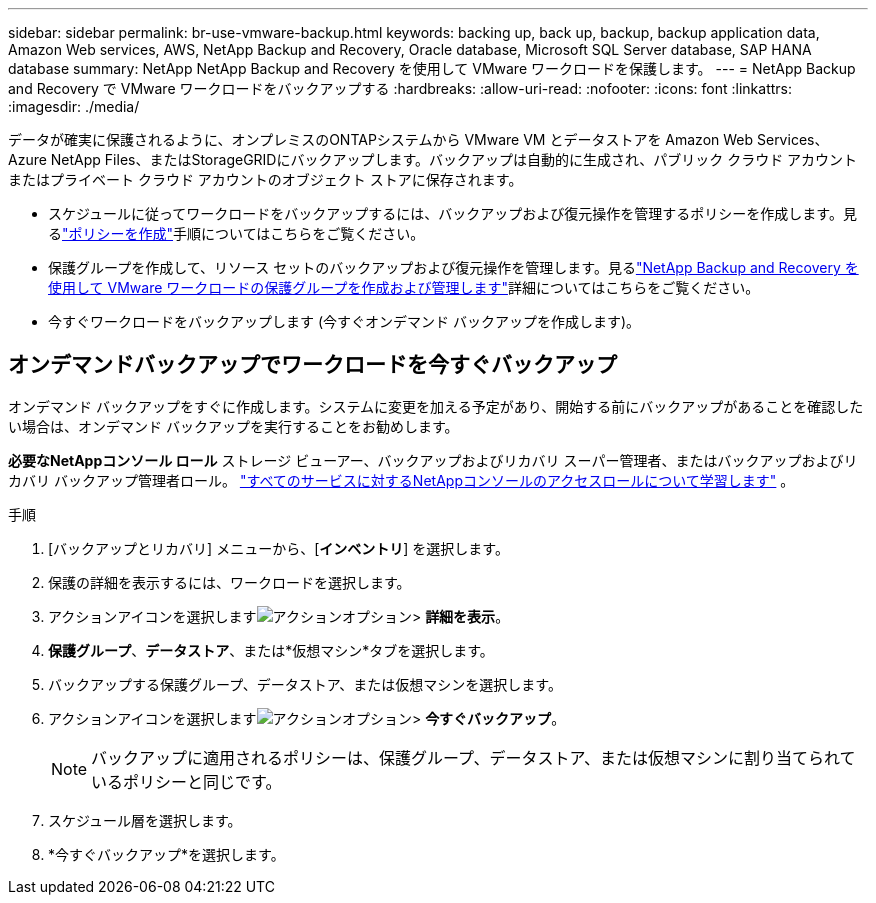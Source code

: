 ---
sidebar: sidebar 
permalink: br-use-vmware-backup.html 
keywords: backing up, back up, backup, backup application data, Amazon Web services, AWS, NetApp Backup and Recovery, Oracle database, Microsoft SQL Server database, SAP HANA database 
summary: NetApp NetApp Backup and Recovery を使用して VMware ワークロードを保護します。 
---
= NetApp Backup and Recovery で VMware ワークロードをバックアップする
:hardbreaks:
:allow-uri-read: 
:nofooter: 
:icons: font
:linkattrs: 
:imagesdir: ./media/


[role="lead"]
データが確実に保護されるように、オンプレミスのONTAPシステムから VMware VM とデータストアを Amazon Web Services、 Azure NetApp Files、またはStorageGRIDにバックアップします。バックアップは自動的に生成され、パブリック クラウド アカウントまたはプライベート クラウド アカウントのオブジェクト ストアに保存されます。

* スケジュールに従ってワークロードをバックアップするには、バックアップおよび復元操作を管理するポリシーを作成します。見るlink:br-use-policies-create.html["ポリシーを作成"]手順についてはこちらをご覧ください。
* 保護グループを作成して、リソース セットのバックアップおよび復元操作を管理します。見るlink:br-use-vmware-protection-groups.html["NetApp Backup and Recovery を使用して VMware ワークロードの保護グループを作成および管理します"]詳細についてはこちらをご覧ください。
* 今すぐワークロードをバックアップします (今すぐオンデマンド バックアップを作成します)。




== オンデマンドバックアップでワークロードを今すぐバックアップ

オンデマンド バックアップをすぐに作成します。システムに変更を加える予定があり、開始する前にバックアップがあることを確認したい場合は、オンデマンド バックアップを実行することをお勧めします。

*必要なNetAppコンソール ロール* ストレージ ビューアー、バックアップおよびリカバリ スーパー管理者、またはバックアップおよびリカバリ バックアップ管理者ロール。 https://docs.netapp.com/us-en/console-setup-admin/reference-iam-predefined-roles.html["すべてのサービスに対するNetAppコンソールのアクセスロールについて学習します"^] 。

.手順
. [バックアップとリカバリ] メニューから、[*インベントリ*] を選択します。
. 保護の詳細を表示するには、ワークロードを選択します。
. アクションアイコンを選択しますimage:../media/icon-action.png["アクションオプション"]> *詳細を表示*。
. *保護グループ*、*データストア*、または*仮想マシン*タブを選択します。
. バックアップする保護グループ、データストア、または仮想マシンを選択します。
. アクションアイコンを選択しますimage:../media/icon-action.png["アクションオプション"]> *今すぐバックアップ*。
+

NOTE: バックアップに適用されるポリシーは、保護グループ、データストア、または仮想マシンに割り当てられているポリシーと同じです。

. スケジュール層を選択します。
. *今すぐバックアップ*を選択します。

